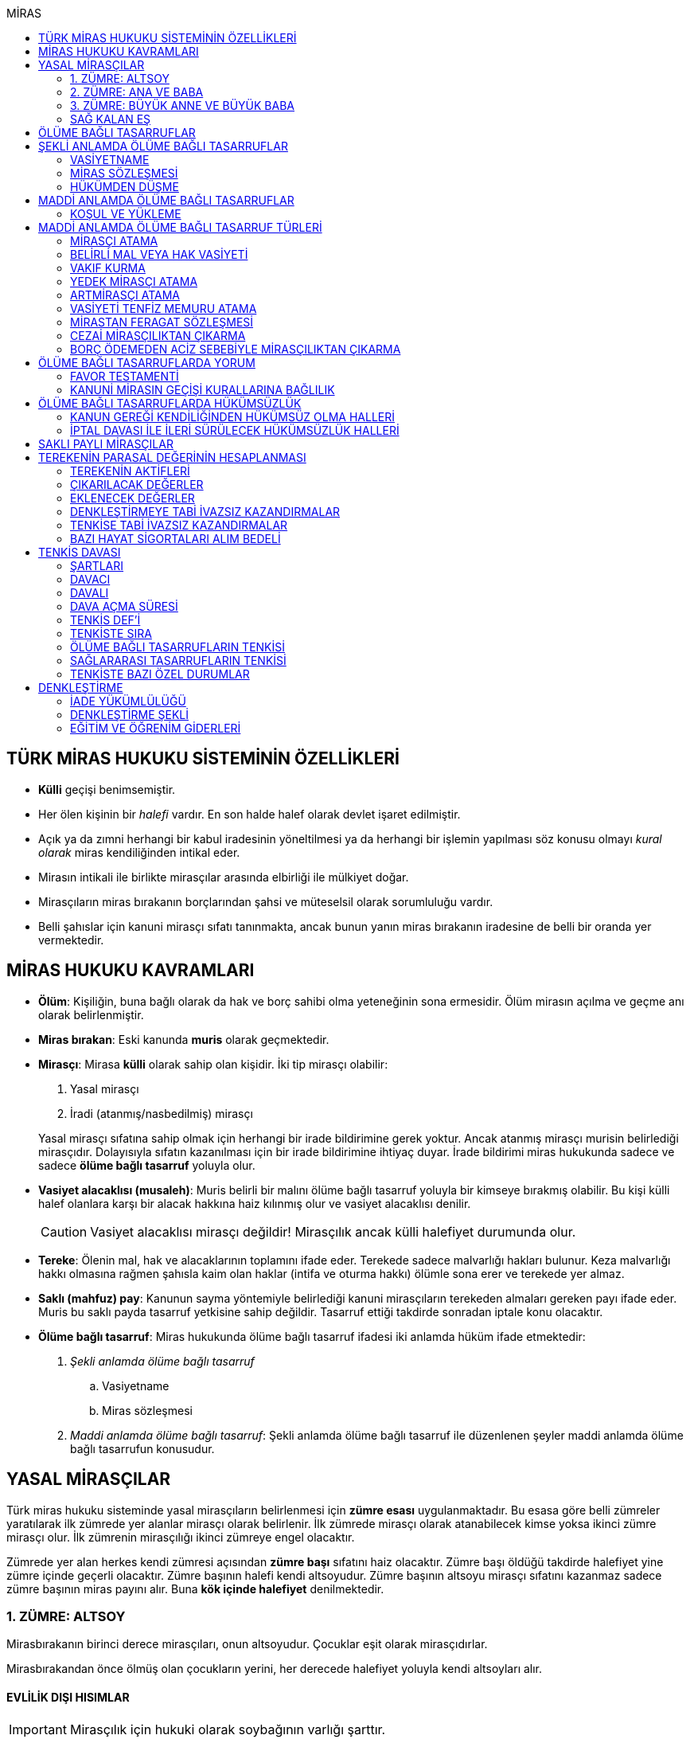 :icons: font
:toc:
:toc-title: MİRAS

== TÜRK MİRAS HUKUKU SİSTEMİNİN ÖZELLİKLERİ

* *Külli* geçişi benimsemiştir.
* Her ölen kişinin bir _halefi_ vardır. En son halde halef olarak devlet işaret
edilmiştir.
* Açık ya da zımni herhangi bir kabul iradesinin yöneltilmesi ya da herhangi
bir işlemin yapılması söz konusu olmayı _kural olarak_ miras kendiliğinden
intikal eder.
* Mirasın intikali ile birlikte mirasçılar arasında elbirliği ile mülkiyet
doğar.
* Mirasçıların miras bırakanın borçlarından şahsi ve müteselsil olarak
sorumluluğu vardır.
* Belli şahıslar için kanuni mirasçı sıfatı tanınmakta, ancak bunun yanın miras
bırakanın iradesine de belli bir oranda yer vermektedir.

== MİRAS HUKUKU KAVRAMLARI

* *Ölüm*: Kişiliğin, buna bağlı olarak da hak ve borç sahibi olma yeteneğinin
sona ermesidir. Ölüm mirasın açılma ve geçme anı olarak belirlenmiştir.
* *Miras bırakan*: Eski kanunda *muris* olarak geçmektedir.
* *Mirasçı*: Mirasa *külli* olarak sahip olan kişidir. İki tip mirasçı
olabilir:

. Yasal mirasçı
. İradi (atanmış/nasbedilmiş) mirasçı

+
Yasal mirasçı sıfatına sahip olmak için herhangi bir irade bildirimine gerek
yoktur. Ancak atanmış mirasçı murisin belirlediği mirasçıdır. Dolayısıyla
sıfatın kazanılması için bir irade bildirimine ihtiyaç duyar. İrade bildirimi
miras hukukunda sadece ve sadece *ölüme bağlı tasarruf* yoluyla olur.
* *Vasiyet alacaklısı (musaleh)*: Muris belirli bir malını ölüme bağlı tasarruf
yoluyla bir kimseye bırakmış olabilir. Bu kişi külli halef olanlara karşı bir
alacak hakkına haiz kılınmış olur ve vasiyet alacaklısı denilir.
+
CAUTION: Vasiyet alacaklısı mirasçı değildir! Mirasçılık ancak külli halefiyet
durumunda olur.
* *Tereke*: Ölenin mal, hak ve alacaklarının toplamını ifade eder. Terekede
sadece malvarlığı hakları bulunur. Keza malvarlığı hakkı olmasına rağmen
şahısla kaim olan haklar (intifa ve oturma hakkı) ölümle sona erer ve terekede
yer almaz.
* *Saklı (mahfuz) pay*: Kanunun sayma yöntemiyle belirlediği kanuni mirasçıların
terekeden almaları gereken payı ifade eder. Muris bu saklı payda tasarruf
yetkisine sahip değildir. Tasarruf ettiği takdirde sonradan iptale konu
olacaktır.
* *Ölüme bağlı tasarruf*: Miras hukukunda ölüme bağlı tasarruf ifadesi iki
anlamda hüküm ifade etmektedir:

. _Şekli anlamda ölüme bağlı tasarruf_

.. Vasiyetname
.. Miras sözleşmesi

. _Maddi anlamda ölüme bağlı tasarruf_: Şekli anlamda ölüme bağlı tasarruf ile
düzenlenen şeyler maddi anlamda ölüme bağlı tasarrufun konusudur.

== YASAL MİRASÇILAR

Türk miras hukuku sisteminde yasal mirasçıların belirlenmesi için *zümre esası*
uygulanmaktadır. Bu esasa göre belli zümreler yaratılarak ilk zümrede yer alanlar
mirasçı olarak belirlenir. İlk zümrede mirasçı olarak atanabilecek kimse yoksa
ikinci zümre mirasçı olur. İlk zümrenin mirasçılığı ikinci zümreye engel
olacaktır.

Zümrede yer alan herkes kendi zümresi açısından *zümre başı* sıfatını haiz
olacaktır. Zümre başı öldüğü takdirde halefiyet yine zümre içinde geçerli
olacaktır. Zümre başının halefi kendi altsoyudur. Zümre başının altsoyu mirasçı
sıfatını kazanmaz sadece zümre başının miras payını alır. Buna *kök içinde
halefiyet* denilmektedir.

=== 1. ZÜMRE: ALTSOY

Mirasbırakanın birinci derece mirasçıları, onun altsoyudur. Çocuklar eşit
olarak mirasçıdırlar.

Mirasbırakandan önce ölmüş olan çocukların yerini, her derecede halefiyet
yoluyla kendi altsoyları alır.

==== EVLİLİK DIŞI HISIMLAR

IMPORTANT: Mirasçılık için hukuki olarak soybağının varlığı şarttır.

Evlilik dışında doğmuş ve soybağı, tanıma veya hâkim hükmüyle kurulmuş olanlar,
baba yönünden evlilik içi hısımlar gibi mirasçı olurlar.

==== EVLATLIK

Evlâtlık ve altsoyu, evlât edinene kan hısımı gibi mirasçı olurlar. Evlâtlığın
kendi ailesindeki mirasçılığı da devam eder.

Evlât edinen ve hısımları, evlâtlığa mirasçı olmazlar.

CAUTION: Sadece ve sadece evlatlık ilişkisi kurulanlar arasında mirasçılık söz
konusu olur.

=== 2. ZÜMRE: ANA VE BABA

Altsoyu bulunmayan mirasbırakanın mirasçıları, ana ve babasıdır. Bunlar eşit
olarak mirasçıdırlar.

Mirasbırakandan önce ölmüş olan ana ve babanın yerlerini, her derecede
halefiyet yoluyla kendi altsoyları alır.

TIP: Anne ve babanın çocuğundan olan miras payı, kendi şahsına ait bir pay
olduğu için kişinin başka evliliğinden olan çocuklarının da o mirasta hak
sahibi olması mümkün olacaktır. Yani *kardeşlerin miras payı alması için aynı
evlilikten doğmuş olması şart değildir.*

Bir tarafta hiç mirasçı bulunmadığı takdirde, bütün miras diğer taraftaki
mirasçılara kalır.

=== 3. ZÜMRE: BÜYÜK ANNE VE BÜYÜK BABA

Altsoyu, ana ve babası ve onların altsoyu bulunmayan mirasbırakanın
mirasçıları, büyük ana ve büyük babalarıdır. Bunlar, eşit olarak mirasçıdırlar.

Mirasbırakandan önce ölmüş olan büyük ana ve büyük babaların yerlerini, her
derecede halefiyet yoluyla kendi altsoyları alır.

Ana veya baba tarafından olan büyük ana ve büyük babalardan biri altsoyu
bulunmaksızın mirasbırakandan önce ölmüşse, ona düşen pay aynı taraftaki
mirasçılara kalır.

Ana veya baba tarafından olan büyük ana ve büyük babaların ikisi de altsoyları
bulunmaksızın mirasbırakandan önce ölmüşlerse, bütün miras diğer taraftaki
mirasçılara kalır.

Sağ kalan eş varsa, büyük ana ve büyük babalardan birinin mirasbırakandan önce
ölmüş olması hâlinde, payı kendi çocuğuna; çocuğu yoksa o taraftaki büyük ana
ve büyük babaya; bir taraftaki büyük ana ve büyük babanın her ikisinin de ölmüş
olmaları hâlinde onların payları diğer tarafa geçer.

=== SAĞ KALAN EŞ

Sağ kalan eş, birlikte bulunduğu zümreye göre mirasbırakana aşağıdaki oranlarda
mirasçı olur:

. Mirasbırakanın altsoyu ile birlikte mirasçı olursa, mirasın dörtte biri,
. Mirasbırakanın ana ve baba zümresi ile birlikte mirasçı olursa, mirasın yarısı,
. Mirasbırakanın büyük ana ve büyük babaları ve onların çocukları ile birlikte
mirasçı olursa, mirasın dörtte üçü,
+
IMPORTANT: Eş, kuzenler ile mirasçı olursa mirasın tamamını alır.

bunlar da yoksa mirasın tamamı eşe kalır.

== ÖLÜME BAĞLI TASARRUFLAR

Ölüme bağlı tasarruf, *hüküm doğurması ölüme bağlanan* işlemdir. Ölüm bir
vadedir. Şart gibi hüküm doğursa da teknik anlamda bir şart değildir, zira
gerçekleşeceği kesindir.

Vasiyetname ve miras sözleşmesi dışında sağlıkta yapılan ve hükümlerini ölümle
doğuracak işlemler olabilir. Bu durumlarda TBK 290'daki "_Yerine getirilmesi
bağışlayanın ölümüne bağlı olan bağışlamada, vasiyete ilişkin hükümler
uygulanır_" hükmü kıyas yoluyla uygulanabilir.

Bir tasarrufun ölüme bağlı bir tasarruf mu yoksa sağlar arası bir tasarruf mu
olduğu konusunda kuşku doğarsa karine sağlar arası tasarruf olduğu yönündedir.

Ölüme bağlı tasarruf nitelendirmesi yapılırken temel ölçüt işlemin hukuki
sebebinin (_causa_) ölüm olup olmadığıdır.

== ŞEKLİ ANLAMDA ÖLÜME BAĞLI TASARRUFLAR

Şekli anlamda ölüme bağlı tasarruf *tip zorunluluğuna* tabidir. İki tane ölüme
baplı tasarruf şekli vardır: *Vasiyetname* ve *miras sözleşmesi*.

=== VASİYETNAME

Vasiyet yapabilmek için *ayırt etme gücüne sahip* ve *onbeş yaşını doldurmuş*
olmak gerekir.

CAUTION: "Vasiyet yapabilmek" ile kastedilen *vasiyetname* yapabilmektir.
Vasiyet ile vasiyetname farklı şeylerdir.

Kısıtlılar da ayırt etme gücüne sahip olmak ve 15 yaşını bitirmek koşuluyla
vasiyetname yapabilir. Bunun için kanuni temsilcinin izni gerekmemektedir.

Yaş şartı ve ayırt etme gücü ile beraber işlemin kurucu unsuru olarak hukuki
sebebi ölüm olan bir işlem yapma iradesi bulunmalıdır. Buna _animus testamanti_
denir.

Vasiyetname sıkı şekil kurallarına bağlı bir işlem olduğundan işlemin
yapılmasında bir sakatlık varsa sonradan verilen icazet şekle aykırılığı
gidermeyecektir.

Vasiyet, resmî şekilde veya mirasbırakanın el yazısı ile ya da sözlü olarak
yapılabilir.

==== EL YAZILI VASİYETNAME

El yazılı vasiyetnamenin yapıldığı yıl, ay ve gün gösterilerek başından sonuna
kadar mirasbırakanın el yazısıyla yazılmış ve imzalanmış olması zorunludur.

TIP: Tarih hata sonucu yanlış yazılmış ama metinden gerçek tarih
anlaşılabiliyor ise vasiyetname geçerli olacaktır.

İmzanın el yazılı olmasına ek olarak kişiliği de belirtmesi, o kişinin hep
attığı imzadan olması gerekir.

Mirasbırakan sonradan vasiyetnameye ekleme yapabilir. Eklemenin geçerli olması
için bunun da tarih taşıması ve imzalanması gereklidir.

El yazılı vasiyetnamein bir kısmı mirasbırakan tarafından çizildiyse geriye
kalan içerik kendi başına anlamlı ise geçerliliğini korur. Hepsinin çizilmesi
halinde vasiyetname geçersiz hale gelir.

Vasiyetname bir başkası tarafından çizilirse çizmenin başka biri tarafından
yapıldığının ispatı ile çizilen kısmın içeriğinin ispatı şartıyla vasiyetname
geçerliliğini korur.

El yazılı vasiyetname, saklanmak üzere açık veya kapalı olarak notere, sulh
hâkimine veya yetkili memura bırakılabilir.

Mirasbırakanın ölümünden sonra ele geçen vasiyetnamesinin, geçerli olup
olmadığına bakılmaksızın hemen sulh hâkimine teslim edilmesi zorunludur.

==== RESMİ VASİYETNAME

Resmî vasiyetname, iki tanığın katılmasıyla resmî memur tarafından düzenlenir.

Resmî memur, sulh hâkimi, noter veya kanunla kendisine bu yetki verilmiş diğer
bir görevli olabilir.

Mirasbırakan, arzularını resmî memura bildirir. Bunun üzerine memur,
vasiyetnameyi yazar veya yazdırır ve okuması için mirasbırakana verir.
Vasiyetname, mirasbırakan tarafından okunup imzalanır. Memur, vasiyetnameyi
tarih koyarak imzalar.

Vasiyetnameye tarih ve imza konulduktan hemen sonra mirasbırakan, vasiyetnameyi
okuduğunu, bunun son arzularını içerdiğini memurun huzurunda iki tanığa beyan
eder. Tanıklar, bu beyanın kendi önlerinde yapıldığını ve mirasbırakanı
tasarrufa ehil gördüklerini vasiyetnameye yazarak veya yazdırarak altını
imzalarlar. Vasiyetname içeriğinin tanıklara bildirilmesi zorunlu değildir.

Mirasbırakan vasiyetnameyi bizzat okuyamaz veya imzalayamazsa, memur
vasiyetnameyi iki tanığın önünde ona okur ve bunun üzerine mirasbırakan
vasiyetnamenin son arzularını içerdiğini beyan eder. Bu durumda tanıklar, hem
mirasbırakanın beyanının kendi önlerinde yapıldığını ve onu tasarrufa ehil
gördüklerini; hem vasiyetnamenin kendi önlerinde memur tarafından mirasbırakana
okunduğunu ve onun vasiyetnamenin son arzularını içerdiğini beyan ettiğini
vasiyetnameye yazarak veya yazdırarak altını imzalarlar.

IMPORTANT: Mirasbırakanın beyanı ile tanıkların şerhi safhalarının aynı anda
olması gereklidir. Buna *işlemde birlik* (_unitas act_) denir.

Fiil ehliyeti bulunmayanlar, bir ceza mahkemesi kararıyla kamu hizmetinden
yasaklılar, okur yazar olmayanlar, mirasbırakanın eşi, üstsoy ve altsoy kan
hısımları, kardeşleri ve bu kişilerin eşleri, resmî vasiyetnamenin
düzenlenmesine memur veya tanık olarak katılamazlar.

Resmî vasiyetnamenin düzenlenmesine katılan memura ve tanıklara, bunların
üstsoy ve altsoy kan hısımlarına, kardeşlerine ve bu kişilerin eşlerine o
vasiyetname ile kazandırmada bulunulamaz.

Resmî vasiyetnameyi düzenleyen memur, vasiyetnamenin aslını saklamakla
yükümlüdür.

==== SÖZLÜ VASİYETNAME

Mirasbırakan; yakın ölüm tehlikesi, ulaşımın kesilmesi, hastalık, savaş gibi
olağanüstü durumlar yüzünden resmî veya el yazılı vasiyetname yapamıyorsa,
sözlü vasiyet yoluna başvurabilir. Bunun için mirasbırakan, son arzularını iki
tanığa anlatır ve onlara bu beyanına uygun bir vasiyetname yazmaları veya
yazdırmaları görevini yükler.

Resmî vasiyetname düzenlenmesinde okur yazar olma koşulu dışında, tanıklara
ilişkin yasaklar, sözlü vasiyetteki tanıklar için de geçerlidir.

Mirasbırakan tarafından görevlendirilen tanıklardan biri, kendilerine beyan
edilen son arzuları, yer, yıl, ay ve günü de belirterek hemen yazar, bu belgeyi
imzalar ve diğer tanığa imzalatır. Yazılan belgeyi ikisi birlikte vakit
geçirmeksizin bir sulh veya asliye mahkemesine verirler ve mirasbırakanı
vasiyetname yapmaya ehil gördüklerini, onun son arzularını olağanüstü durum
içinde kendilerine anlattığını hâkime beyan ederler.

Mahkemenin sulh veya asliye hukuk mahkemesi olması fark etmemektedir.

NOTE: Yargıtay üç günlük bir süreyi makul bulurken 7 günlük sürenin geç
olduğuna karar vermiştir. Her halükarda somut olayın şartlarına göre
değerlendirme yapılmalıdır.

Tanıklar, daha önce bir belge düzenlemek yerine, vakit geçirmeksizin mahkemeye
başvurup yukarıdaki hususları beyan ederek mirasbırakanın son arzularını bir
tutanağa geçirtebilirler.

Sözlü vasiyet yoluna başvuran kimse askerlik hizmetinde bulunuyorsa, teğmen
veya daha yüksek rütbeli bir subay; Ülke sınırları dışında seyreden bir ulaşım
aracında bulunuyorsa, o aracın sorumlu yöneticisi; sağlık kurumlarında tedavi
edilmekteyse, sağlık kurumunun en yetkili yöneticisi hâkim yerine geçer.

TIP: Eski bir Yargıtay kararında İsviçre'deki bir mahkemeye giderek ölenin son
arzularını tutanak altına aldıran iki tanığın beyanı da mahkeme hükmü gibi
değerlendirilmiştir.

*Geçerlilik koşulları olmamasına rağmen hakim tarafından vasiyetname
düzenlenmişse bu ancak iptal davasına konu olabilecektir.*

Mirasbırakan için sonradan diğer şekillerde vasiyetname yapma olanağı doğarsa,
bu tarihin üzerinden bir ay geçince sözlü vasiyet hükümden düşer.

=== MİRAS SÖZLEŞMESİ

Miras sözleşmesi yapabilmek için *ayırt etme gücüne sahip* ve *ergin olmak*,
*kısıtlı bulunmamak* gerekir.

Miras sözleşmesinin geçerli olması için resmî vasiyetname şeklinde düzenlenmesi
gerekir.

Sözleşmenin tarafları, arzularını resmî memura aynı zamanda bildirirler ve
düzenlenen sözleşmeyi memurun ve iki tanığın önünde imzalarlar.

Ölüme bağlı tasarruf olduğundan taraflardan en az birinin ölüme bağlı
tasarrufta bulunması gerekir. Taraflardan ikisi de ölüme bağlı tasarrufta
bulunabilir ancak şart değildir.

Olumsuz miras sözleşmelerine *mirastan feragat sözleşmesi* denmektedir.
Mirastan feragat sözleşmelerinde ölüme bağlı tasarruf yapan mirasbırakandır.
Feragat eden, sağlıktaki bir haktan feragat ettiği için ölüme bağlı tasarruf
yapmamaktadır.

TIP: Miras sözleşmesinde sağlar arası tasarrufta bulunanlar için tam ehliyet
koşulu aranmaz.

Ölüme bağlı tasarruf yapma şahsa sıkı sıkıya bağlı hakkın kullanımıdır ve
dolayısıyla temsil yasağı vardır.

=== HÜKÜMDEN DÜŞME

==== GENEL SEBEPLER

. *Mirasbırakandan önce ölüm*
. *Bozucu şartın gerçekleşmesi*
. *Mirastan yoksunluk sebepleri*
. *Boşanma*
+
"_Boşanan eşler, bu sıfatla birbirlerinin yasal mirasçısı olamazlar ve
boşanmadan önce yapılmış olan ölüme bağlı tasarruflarla kendilerine sağlanan
hakları, aksi tasarruftan anlaşılmadıkça, kaybederler._"
+
"_Boşanma davası devam ederken, ölen eşin mirasçılarından birisinin davaya
devam etmesi ve diğer eşin kusurunun ispatlanması hâlinde de yukarıdaki fıkra
hükmü uygulanır._"
. *Evliliğin butlanı kararı*

==== VASİYETNAME İÇİN ÖZEL SEBEPLER

. *Mirasbırakanın fiili*

.. _Yeni vasiyetname_: Mirasbırakan, vasiyetname için kanunda öngörülen
şekillerden birine uymak suretiyle yeni bir vasiyetname yaparak önceki
vasiyetnameden her zaman dönebilir. Vasiyetnamenin tamamından veya bir
kısmından dönülebilir.
+
[TIP]
====
Dönülen vasiyetnameden dönülebilir mi?

Örneğin kişi vasiyetname ile evini birine bıraktı. İkinci bir vasiyetname ile
de birinci vasiyetnamesinden döndü. Üçüncü bir vasiyetname ile ikinci
vasiyetnamesinden dönerse birinci vasiyetname dirilecek midir?

*Baskın görüşe göre*, ikinci vasiyetnamede başka bir tasarruf yapılmamışsa
birinci vasiyetnamenin hüküm ifade edeceği kabul edilebilir. İkinci
vasiyetnamede başka tasarruflar varsa hepsinden dönülmüş olur.
====
.. _Yok etme_: Mirasbırakan, yok etmek suretiyle de vasiyetnameden
dönebilir.
.. _Sonraki tasarruflar_: Mirasbırakan, önceki vasiyetnamesini ortadan
kaldırmaksızın yeni bir vasiyetname yaparsa, kuşkuya yer bırakmayacak surette
önceki vasiyetnameyi tamamlamadıkça, sonraki vasiyetname onun yerini alır.
+
Belirli mal bırakma vasiyeti de, vasiyetnamede aksi belirtilmedikçe,
mirasbırakanın sonradan o mal üzerinde bu vasiyetle bağdaşmayan başka bir
tasarrufta bulunmasıyla ortadan kalkar.

. *Üçüncü kişinin fiili veya kaza*: Kaza sonucunda veya üçüncü kişinin
kusuruyla yok olan ve içeriğinin aynen ve tamamen belirlenmesine olanak
bulunmayan vasiyetname hükümsüz kalır. Tazminat isteme hakkı saklıdır.
+
Üçüncü kişi kusuruyla vasiyetnameyi yok etmiş ise ölüme bağlı tasarruf ile hak
kazanmasına engel olunan kişi malvarlığında meydana gelen zararı haksız fiil
hükümlerine dayanarak üçüncü kişiden talep edebilir. Bunun için haksız fiilden
sorumluluk şartlarının (fiilin hukuka aykırılığı, kusur, illiyet bağı vs.) yanı
sıra vasiyetnamedeki hakkın varlığının ispatı şarttır.
+
İçeriği aynen ve tamamen ispat edilebiliyorsa fiziki olarak elde bulunmayan
vasiyetnamenin dahi hüküm ifade etmesi sağlanabilir.
+
Örneğin fotoğraf ya da fotokopi ile vasiyetnamenin içeriği ispat edilebilir.
+
İçerik aynen ve tamamen ispat edilemese de tespi edilebilen içerik bağımsız ve
uygulanabilir bir tasarruf ifade ediyorsa bu kısmın geçerli olacağı doktrinde
kabul edilmektedir.
+
IMPORTANT: Vasiyetnameler her zaman ölüm ile hüküm doğurur. Sağlıkta
vasiyetnameler için işlem yapılmaz. Daha hüküm doğurmamış bir vasiyetnamenin
yok edilmesi zarara yol açmaz.

==== MİRAS SÖZLEŞMESİ İÇİN ÖZEL SEBEPLER

. *İkale sözleşmesi yapılması*: Miras sözleşmesi, tarafların yazılı
anlaşmasıyla her zaman ortadan kaldırılabilir.
. *İrade sakatlığının bulunması*: Mirasbırakanın yanılma, aldatma, korkutma
veya zorlama etkisi altında yaptığı ölüme bağlı tasarruf geçersizdir. Ancak,
mirasbırakan yanıldığını veya aldatıldığını öğrendiği ya da korkutma veya
zorlamanın etkisinden kurtulduğu günden başlayarak bir yıl içinde tasarruftan
dönmediği takdirde tasarruf geçerli sayılır.
+
Mirasbırakan henüz sona erdirme süresi dolmadan ölürse kalan süreyi mirasçıları
kullanabilir.
+
Ölüme bağlı tasarrufta kişinin veya şeyin belirtilmesinde açık yanılma hâlinde
mirasbırakanın gerçek arzusu kesin olarak tespit edilebilirse, tasarruf bu
arzuya göre düzeltilir.
. *Temerrüt hükümlerinin uygulanması*: Miras sözleşmesi gereğince sağlararası
edimleri isteme hakkı bulunan taraf, bu edimlerin sözleşmeye uygun olarak
yerine getirilmemesi veya güvenceye bağlanmaması hâlinde borçlar hukuku
kuralları uyarınca sözleşmeden dönebilir.
. *Hak sahibi olmaktan çıkarma*: Miras sözleşmesiyle mirasçı atanan veya
kendisine belirli mal bırakılan kişinin, mirasbırakana karşı miras
sözleşmesinin yapılmasından sonra mirasçılıktan çıkarma sebebi oluşturan
davranışta bulunduğu ortaya çıkarsa; mirasbırakan, miras sözleşmesini tek
taraflı olarak ortadan kaldırabilir.
+
Tek taraflı ortadan kaldırma, vasiyetnameler için kanunda öngörülen şekillerden
biriyle yapılır.
. *Sözleşmede dönme hakkının saklı tutulması*
. *Geçersizlik sebebi bulunması*
+
IMPORTANT: Eş, kuzenler ile mirasçı olursa mirasın tamamını alır.

== MADDİ ANLAMDA ÖLÜME BAĞLI TASARRUFLAR

Bir vasiyetnameye konu olan ölüme bağlı tasarruf tek taraflı olarak tasarrufa
konu olabilecek bir şey olmalıdır. Karşı tarafın rızasını almayı gerektiren
ölüme bağlı tasarruflar vasiyetname ile yapılamaz.

Mirastan feragat sözleşmesi, mirastan çıkarma sebepleri olmaksızın bir kanuni
mirasçının mirastan hak almamasını öngören bir hukuki işlemdir. Mutlaka miras
sözleşmesi ile yapılması gereken tek tasarruf mirastan feragat sözleşmesidir.

Mirastan feragat sözleşmesi dışında kalan her şey tek taraflı tasarrufa konu
olabilir ve dolayısıyla vasiyetnameye konu olabilir.

Miras sözleşmesi ile tek taraflı olan bütün ölüme bağlı tasarruflar
yapılabilir. Ancak niteliği gereği tek taraflı olan ölüme bağlı tasarruflar
miras sözleşmesinin tek taraflı içeriğini teşkil eder ve karşı tarafın iradesi
hiçbir rol oynamaz. Bu tasarruflar geçerlilik şartları açısından vasiyetname
gibi değerlendirilir.

=== KOŞUL VE YÜKLEME

Mirasbırakan, ölüme bağlı tasarruflarını koşullara veya yüklemelere
bağlayabilir. Tasarruf hüküm ve sonuçlarını doğurduğu andan itibaren, her
ilgili koşul veya yüklemenin yerine getirilmesini isteyebilir.

NOTE: Yükleme kural olarak kanuni mirasçılar içindir. Ancak kanuni mirasçılar
öldükten sonra onların mirasçılarına sirayet etmez.

Hukuka veya ahlâka aykırı koşullar ve yüklemeler, ilişkin bulundukları
tasarrufu geçersiz kılar.

Anlamsız veya yalnız başkalarını rahatsız edici nitelikte olan koşullar ve
yüklemeler yok sayılır.

IMPORTANT: Koşul bağımsız değildir, bir ölüme bağlı tasarrufa ihtiyaç duyar.
Buna karşılık yükleme bağımsızdır.

== MADDİ ANLAMDA ÖLÜME BAĞLI TASARRUF TÜRLERİ

=== MİRASÇI ATAMA

Mirasbırakan, mirasının tamamı veya belli bir oranı için bir veya birden çok
kişiyi mirasçı atayabilir.

Bir kişinin, mirasın tamamını veya belli bir oranını almasını içeren her
tasarruf, mirasçı atanması sayılır.

Kanuni mirasçılar için öngörülen bütün sonuçlar atanmış mirasçılar için de
uygulanır.

Atanmış mirasçı, mirası ölüm anında kendiliğinden kazanır. Mirasbırakanın ölümü
ile birlikte mal, hak ve borçlar külli olarak geçer.

Mirasçı atama gerçek kişiler için yapılabileceği gibi tüzel kişiler için de
yapılabilir.

Mirasbırakan, mirasçı olarak atadığı kişiyi, mutlaka kendisi seçmek zorundadır.
Zira ölüme bağlı tasarruf yapmak, şahsa bağlı hakkın kullanımıdır. Şahsa bağlı
haklarda temsil yürümez.

=== BELİRLİ MAL VEYA HAK VASİYETİ

Mirasbırakan, bir kimseye onu mirasçı atamaksızın belirli bir mal bırakma
yoluyla kazandırmada bulunabilir.

Belirli mal bırakma, ölüme bağlı tasarrufla bir kimseye terekedeki bir malın
mülkiyetinin veya terekenin tamamı ya da bir kısmı üzerinde intifa hakkının
kazandırılmasına yönelik olabileceği gibi; bir kimse lehine tereke değeri
üzerinden bir edimin yerine getirilmesinin, bir iradın bağlanmasının veya bir
kimsenin bir borçtan kurtarılmasının, mirasçılar veya belirli mal bırakılanlara
yükletilmesi suretiyle de olabilir.

Bırakılan belirli mal terekede bulunmadığı takdirde, tasarruftan aksi
anlaşılmadıkça, ölüme bağlı tasarrufu yerine getirmekle yükümlü olanlar borçtan
kurtulurlar.

Belirli mal veya hak bırakma halinde hak veya mal bırakılan kişi o hakka
mirasbırakanın ölümüyle kendiliğinden sahip olmaz. Tereke bütün olarak kanuni
mirasçılara geçer ve hak veya mal vasiyet edilmiş kişiler kanuni mirasçılara
ölüme bağlı tasarruftan doğan haklarını ileri sürerek ifasını talep eder.
Belirli mal veya hak bırakılan kişilerin sahip olduğu tek şey alacak hakkıdır.

==== BELİRLİ MAL VEYA HAK BIRAKMA ÇEŞİTLERİ

* *Mülkiyet vasiyeti:* Malın tüm kapsamı ile bırakılmasıdır. Mirasbırakan neyi
bıraktığını belirlemiş veya belirlenebilir kılmış olmalıdır.
* *İntifa hakkı vasiyeti:* Bir taşınmaz üzerinde intifa hakkı vasiyet
edildiğinde prosedür şu şekilde ilerleyecektir:

. Tereke mirasçılara geçer.
. Vasiyet alacaklısı intifa hakkını mirasçılara ileri sürer.
. Mirasçıların tescil talebi üzerine veya mirasçıların bunu ifa etmemesi
halinde açılacak dava sonucu alınan ile tapuya giden vasiyet alacaklısının
talebi üzerine intifa hakkı tescil edilir.

* *Tedarik vasiyeti:* Tereke üzerinde bir kimse lehine bir edimin yerine
getirilmesidir.
* *Alacak vasiyeti:* Mirasbırakan herhangi bir alacağını başkasına vasiyet
edebilir.
* *İbra vasiyeti:* Mirasbırakan, bir kimsenin bir borçtan kurtarılmasını
vasiyet edebilir.
* *İrat vasiyeti:* Kişinin terekesinden belli bir paranın belirli süreyle veya
süresiz olarak bir kişiye ödemesini ifade eder.

=== VAKIF KURMA

Mirasbırakan, terekesinin tasarruf edilebilir kısmının tamamını veya bir
bölümünü özgülemek suretiyle vakıf kurabilir.

Vakıf, ancak kanun hükümlerine uyulmak koşuluyla tüzel kişilik kazanır.

"_Vakıf kurma iradesi, resmî senetle veya ölüme bağlı tasarrufla açıklanır.
Vakıf, yerleşim yeri mahkemesi nezdinde tutulan sicile tescil ile tüzel kişilik
kazanır_."

IMPORTANT: Vakıf ölüme bağlı tasarruf ile kurulsa bile ölüm anında tüzel
kişilik kazanmaz.  Mirasbırakanın vakıf kurma iradesi ölüme bağlı tasarrufla
açıklandığı zaman, belirli kişilerin vakıf kurmak için gerekli işlemleri
yapması ve bunun sonucunda mirasbırakanın son yerleşim yeri asliye hukuk
mahkemesinde tescil ettirmesi gerekir. Vakıf ancak bu tescil ile tüzel kişilik
kazanır.

"_Mahkemeye başvurma, resmî senet düzenlenmiş ise vakfeden tarafından; vakıf
ölüme bağlı tasarrufa dayanıyorsa ilgililerin veya vasiyetnameyi açan sulh
hâkiminin bildirimi üzerine ya da Vakıflar Genel Müdürlüğünce re'sen yapılır._"

[NOTE]
====
Vakfın terekedeki malların mülkiyetini hangi anda kazanacağı doktrinde
tartışmalıdır.

*Cenin görüşüne göre*, vakıf kanuna uygun şekilde kurulup tüzel kişilik
kazandıktan sonra terekedeki mallar üzerinde mirasbırakanın ölümünden itibaren
hak kazanacaktır. Baskın görüş budur.

*Artmirasçı görüşüne göre*, vakıf malları tüzel kişilik kazandığı andan
itibaren kazanır. Bu ana kadar mallar üzerinde hak sahibi kanuni mirasçılardır.
Azınlıkta kalan bir görüştür.
====

Ölüme bağlı tasarrufla kurulan vakfın mirasbırakanın borçlarından sorumluluğu,
özgülenen mal ve haklarla sınırlıdır.

=== YEDEK MİRASÇI ATAMA

Mirasbırakan yaptığı ölüme bağlı tasarrufla başka bir kişiyi mirasçı olarak
atayabilir ya da ona belirli bir mal bırakabilir. Bu kişi herhangi bir sebeple
mirasa ehil olamazsa bu durumda söz konusu tasarruflar kural olarak yasal
mirasçılara döner. Bu kuralın istisnası **yedek mirasçı atama**dır.

Mirasbırakan, atadığı mirasçının kendisinden önce ölmesi veya mirası reddetmesi
hâlinde onun yerine geçmek üzere bir veya birden çok kişiyi yedek mirasçı
olarak atayabilir. Bu kural belirli mal bırakmada da uygulanır.

Yedek mirasçı birden fazla kişi de olabilir.

Yedek mirasçının mirası alabilmesi için murisin öldüğü anda hayatta olmasının
yeterli olduğu kabul edilmektedir.

[NOTE]
====
Muris yedek mirasçı atarken belirli bir sebep öngörmüş olabilir.

Örneğin mirasbırakan malvarlığının yarısını Y'ye bırakmış ve öldüğü anda Y de
*ölmüşse* malvarlığının yarısını C'nin almasını vasiyet etmiştir. Peki Y
ölmemiş de mirası reddetmişse ne olur?

Burada mirasbırakanın iradesine bakılmalıdır. Mirasbırakanın iradesi tam bir
yedek mirasçı atama mı yoksa sadece belli şartların gerçekleşmesi halinde yedek
mirasçı atama mı belirlenmelidir.
====

=== ARTMİRASÇI ATAMA

Mirasbırakan, ölüme bağlı tasarrufuyla önmirasçı atadığı kişiyi mirası
artmirasçıya devretmekle yükümlü kılabilir. Aynı yükümlülük artmirasçıya
yüklenemez. Bu kurallar belirli mal bırakmada da uygulanır.

TIP: Kural olarak bir kimsenin mirasçı olarak atanabilmesi için en azından
cenin olması gerekir. Fakat hiç doğmamış çocuk artmirasçı atama yoluyla mirasçı
olarak atanabilir.

Önmirasçı, mirası atanmış mirasçılar gibi kazanır. Önmirasçı, mirasa
artmirasçıya geçirme yükümlülüğü ile sahip olur.

Önmirasçı malları satamaz, bağışlayamaz, zarar verecek şekilde tasarruf edemez.

NOTE: Geciktirici şarta bağlı tasarruflar kendiliğinden artmirasçı atama
şeklindedir. Mirasbırakanın ölümünden itibaren malvarlığı yasal mirasçılara
geçmekte, şartın gerçekleşmesi ile birlikte artmirasçıya geçmektedir. Bu
artmirasçılık kanundan kaynaklanmaktadır.

Tasarrufta geçiş anı belirtilmemişse miras, önmirasçının ölümüyle artmirasçıya
geçer.

Tasarrufta geçiş anı gösterilmiş olup önmirasçının ölümünde bu an henüz
gelmemişse miras, güvence göstermeleri koşuluyla önmirasçının mirasçılarına
teslim edilir.

Mirasın artmirasçıya geçmesine herhangi bir sebeple olanak kalmadığı anda
miras, önmirasçıya; önmirasçı ölmüşse onun mirasçılarına kesin olarak kalır.

Önmirasçıya geçen mirasın sulh mahkemesince defteri tutulur.

Mirasbırakan açıkça bağışık tutmadıkça, mirasın önmirasçıya teslimi onun
güvence göstermesine bağlıdır.  Taşınmazlarda bu güvence, yeterli görüldüğü
takdirde mirası geçirme yükümlülüğünün tapu kütüğüne şerh verilmesiyle de
sağlanabilir.

Önmirasçı güvence göstermez veya artmirasçının beklenen haklarını tehlikeye
düşürürse, mirasın resmen yönetimine karar verilir.

Artmirasçı, mirası belirlenmiş olan geçiş anında sağ ise kazanır.

Artmirasçı geçiş anından önce ölmüşse, tasarrufta aksi öngörülmüş olmadıkça,
miras önmirasçıya kalır.

Önmirasçı mirasbırakanın ölümünde sağ değilse veya mirastan yoksun kalmışsa ya
da mirası reddederse, miras artmirasçıya geçer.

=== VASİYETİ TENFİZ MEMURU ATAMA

Mirasbırakan, vasiyetnameyle bir veya birden çok vasiyeti yerine getirme
görevlisi atayabilir.

[NOTE]
====
*Vasiyeti yerine getirme görevlisinin hukuki niteliği hususunda doktrinde
çeşitli görüşler vardır.*

* *1. görüş:* Vasiyeti yerine getirme görevlisi bir temsilci ve vekildir.
+
Bu görüşteki yazarlar da kendi içlerinde farklı görüşlere sahiptir.

** Bir kısım yazara göre vasiyeti yerine getirme görevlisi *mirasbırakanın*
temsilcisidir.
+
Bu görüşe karşı çıkan yazarlar ölü kimşenin temsil yetkisi olmaz demektedir.
** Bir kısım yazara göre *mirasçıların* temsilcisidir.
+
Bu görüşe karşı çıkan yazarlar mirasçıların vasiyeti yerine getirme görevlisini
azledemediğine dayanmaktadır.
** Bir kısım yazara göre vasiyeti yerine getirme görevlisi *miras
ortaklığının* temsilcisidir.
+
Bu görüşe karşı çıkan yazarlar miras ortaklığının tüzel kişiliği olmadığından
temsili de söz konusu olmaz demektedir.
* *2. görüş:* Burada bir _güvenilir kişi kurumu_ söz konusudur.
* *3. görüş:* Burada bir _sui genaris_ yani kendine özgü hukuki işlem söz
konusudur.
====

Vasiyeti yerine getirme görevlisinin, göreve başladığı sırada fiil ehliyetine
sahip olması gerekir.

Vasiyeti yerine getirme görevlisine sulh hâkimi tarafından bu görevi
bildirilir; bildirim tarihinden başlayarak onbeş gün içinde kabul edilmediği
sulh hâkimine bildirilmezse, görev kabul edilmiş sayılır.

Vasiyeti yerine getirme görevlisi hizmetinin karşılığında uygun bir ücret
isteyebilir.

Birden çok vasiyeti yerine getirme görevlisinin atanmış olması hâlinde,
tasarruftan veya işin niteliğinden aksi anlaşılmadıkça bunlar görevi birlikte
yürütürler.

Bunlardan biri görevi kabul etmez veya edemez ya da herhangi bir sebeple görevi
sona ererse, mirasbırakanın tasarrufundan aksi anlaşılmadıkça diğerleri göreve
devam eder.

Birden çok vasiyeti yerine getirme görevlisi birlikte hareket etmek üzere
atanmış olsa bile acele hâllerde her biri gerekli işlemleri yapabilir.

Mirasbırakan, tasarrufunda aksini öngörmüş veya sınırlı bir görev vermiş
olmadıkça vasiyeti yerine getirme görevlisi, mirasbırakanın son arzularının
yerine getirilmesi için gerekli bütün işlemleri yapmakla görevli ve yetkilidir.

Vasiyeti yerine getirme görevlisi, özellikle;

. Göreve başladıktan sonra gecikmeksizin terekedeki malların, hakların ve
borçların listesini düzenler. Liste düzenlenirken olanak varsa mirasçılar hazır
bulundurulur.
. Terekeyi yönetir ve yönetimin gerektirdiği ölçüde tereke mallarının
zilyetliğinin kendisine devrini ister.
. Tereke alacaklarını tahsil eder, borçlarını öder.
. Vasiyetleri yerine getirir.
+
NOTE: Normalde vasiyet alacaklıları alacaklarını mirasçılardan alır, ancak
vasiyeti yerine getirme görevlisi söz konusuysa alacaklarını ona karşı ileri
süreceklerdir.
. Terekenin paylaşılması için plân hazırlar.
. Tereke ile ilgili dava ve takiplerde miras ortaklığını temsil eder.
Mirasçılar tarafından açılmış davalardan görevi ile ilgili olanlara müdahil
olarak katılabilir.
. Açtığı veya aleyhine açılan davalar ile yapılan takipleri mirasçılara
bildirir.

NOTE: Bu hususlarda vasiyeti yerine getirme görevlisinin münhasır görevi söz
konusudur. Mirasçılar bu konuda görüş bildirebilir ancak kararı verecek olan
vasiyeti yerine getirme görevlisidir.

Mirasbırakan öldüğü anda terekesinde bulunan ve mirasçılara geçebilen tüm
malvarlığı üzerine mirasçılar kendiliğinden asli zilyet olurlar. Vasiyeti
yerine getirme görevlisi varsa mirasçılar dolaylı, asli zilyet olurken vasiyeti
yerine getirme görevlisi doğrudan, fer'i zilyet olur.

Tereke üzerinde yönetim yetkisinin kapsamına girdiği ölçüde vasiyeti yerine
getirme görevlisi hem aktif hem de pasif dava ehliyetine sahiptir. Bu dava
yetkisi kanundan kaynaklanmaktadır.

Terekedeki alacaklar bakımından vasiyeti yerine getirme görevlisi kendisi
davacı olabilir, bunu mirasçılar dava edemezler.

Terekenin borçlarından yasal ve varsa atanmış mirasçılar müteselsilen
sorumludur. Ama terekenin borçları bakımından alacaklılar ister vasiyeti yerine
getirme görevlisine dava açabilir isterse de mirasçılara dava açabilirler.
Ancak ikisi arasında fark vardır:

* Tereke alacaklısı vasiyeti yerine getirme görevlisine dava açarsa terekedeki
mallardan alacağını alabilir. Ancak terekedeki mallar yeterli değilse vasiyeti
yerine getirme görevlisinin sorumluluğuna gidemez. Dava mirasçılara karşı da
açılmadığı için onların kişisel sorumluluğuna da gidilemez.
* Alacaklı davayı mirasçılara açarsa mirasçılar vasiyeti yerine getirme
görevlisinden dolayı tereke üzerinde yetkili olmadıkları için terekedeki
mallara gidilemez. Sadece mirasçıların kişisel mallarına gidilebilir.

NOTE: Tereke alacaklısı için en uygun çözüm vasiyeti yerine getirme görevlisi
ile mirasçılara birlikte dava açmak olacaktır.

TIP: Tenkis davaları vasiyeti yerine getirme görevlisine karşı değil kendisine
tenkise tabi tasarruf yapılan mirasçıya karşı açılır.

Mirasbırakan taahhüt etmiş olmadıkça, terekeye dahil malların, vasiyeti yerine
getirme görevlisi tarafından devri veya bunlar üzerinde sınırlı aynî haklar
kurulması, sulh hâkiminin yetki vermesine bağlıdır. Hâkim, olanak bulunduğu
takdirde mirasçıları dinledikten sonra karar verir. Olağan giderleri
karşılayacak ölçüdeki tasarruflar için yetki almaya gerek yoktur.

Vasiyeti yerine getirme görevlisinin görevi, ölümü veya atanmasını geçersiz
kılan bir sebebin varlığı hâlinde kendiliğinden sona erer.

Vasiyeti yerine getirme görevlisi sulh hâkimine yapacağı bir beyanla görevinden
ayrılabilir. Görev uygunsuz bir zamanda bırakılamaz.

Vasiyeti yerine getirme görevlisi, görevinin yerine getirilmesinde sulh
hâkiminin denetimine tâbidir.  Hâkim, şikâyet üzerine veya re'sen gereken
önlemleri alır.

Vasiyeti yerine getirme görevlisinin yetersiz olduğu, görevini kötüye
kullandığı veya ağır ihmali tespit edilirse, sulh hâkimi tarafından görevine
son verilir. Bu karara karşı tebliğinden başlayarak onbeş gün içinde asliye
mahkemesine itiraz edilebilir. İtiraz üzerine verilen karar kesindir.

TIP: Mirasbırakanın son ikametgah yerindeki asliye ya da sulh hukuk mahkemesi
yetkilidir.

Vasiyeti yerine getirme görevlisi, görevini yerine getirirken özen göstermekle
yükümlüdür; ilgililere karşı bir vekil gibi sorumludur.

=== MİRASTAN FERAGAT SÖZLEŞMESİ

Mirasbırakan, bir mirasçısı ile karşılıksız veya bir karşılık sağlanarak
mirastan feragat sözleşmesi yapabilir.

Mirastan feragat sözleşmesi ile müstakbel mirasçı *beklenen bir hakkından*
vazgeçmektedir. Zira miras hakkı murisin ölümü ile doğar.

NOTE: Ölüme bağlı tasarruf olduğu için mirasbırakan bakımından bu sözleşmeyi
yapmak şahsa sıkı suretle bağlı bir haktır, temsilci vasıtasıyla yapılamaz.
Mirasçı bakımından sağlararası bir işlem olduğu için temsilci kullanılabilir.

Mirasbırakan saklı paylı mirasçısının saklı payını etkileyecek şekilde tasarruf
yapabilmek için onunla mirastan feragat sözleşmesi yapmalıdır.

Feragat eden, mirasçılık sıfatını kaybeder. Feragat tam olabileceği gibi kısmi
de olabilir.

Bir karşılık sağlanarak mirastan feragat, sözleşmede aksi öngörülmedikçe
feragat edenin altsoyu için de sonuç doğurur. Bu emredici bir hüküm değildir.
Dolayısıyla taraflar aksini kararlaştırmışsa sözleşme ivazlı da yapılmış olsa
altsoy mirasçı olabilir.

NOTE: Tarafların, ivazsız mirastan feragat sözleşmesinin altsoy için de sonuç
doğuracağına dair anlaşmalarının geçerli olup olmadığı doktrinde tartışmalıdır.
Bir görüşe göre ivazlıda nasıl yapılıyorsa aynı şekilde yapılabilir. Baskın
görüşe göre ise, altsoyun aleyhine bir sonuç doğurduğu ve kanunda açık
düzenleme olmadığı için yapılamaz.

Mirastan feragat sözleşmesi belli bir kişi lehine yapılmış olup bu kişinin
herhangi bir sebeple mirasçı olamaması hâlinde, feragat hükümden düşer.

Mirastan feragat sözleşmesi belli bir kişi lehine yapılmamışsa, en yakın ortak
kökün altsoyu lehine yapılmış sayılır ve bunların herhangi bir sebeple mirasçı
olamaması hâlinde, feragat yine hükümden düşer. Yani, mirasçı herhangi bir
kimse lehine mirastan feragat sözleşmesi yapmamışsa kendisi ile aynı zümrede
bulunan mirasçıların hepsi lehine feragat yapmış sayılır.

Mirasın açılması anında tereke, borçları karşılayamıyorsa ve borçlar mirasçılar
tarafından da ödenmiyorsa, feragat eden ve mirasçıları, alacaklılara karşı
feragat için ölümünden önceki beş yıl içinde mirasbırakandan almış oldukları
karşılıktan, mirasın açılması anındaki zenginleşmeleri tutarında sorumludurlar.

=== CEZAİ MİRASÇILIKTAN ÇIKARMA

Aşağıdaki durumlarda mirasbırakan, ölüme bağlı bir tasarrufla saklı paylı
mirasçısını mirasçılıktan çıkarabilir:

. Mirasçı, mirasbırakana veya mirasbırakanın yakınlarından birine karşı ağır
bir suç işlemişse,

.. Suç ceza hukuku anlamında bir suç olmalıdır.
.. Hakim suçun aile bağlarını koparması bakımından ağır olup olmadığına karar
verecektir.
.. Suçun kasten işlenmiş olması gerekir.
.. Suçu işleyen mirasçının ceza almasına gerek yoktur.
. Mirasçı, mirasbırakana veya mirasbırakanın ailesi üyelerine karşı aile
hukukundan doğan yükümlülüklerini önemli ölçüde yerine getirmemişse.

Mirasçılıktan çıkarma, mirasbırakan ancak buna ilişkin tasarrufunda çıkarma
sebebini belirtmişse geçerlidir.

Mirasçılıktan çıkarılan kimse itiraz ederse, belirtilen sebebin varlığını
ispat, çıkarmadan yararlanan mirasçıya veya vasiyet alacaklısına düşer.

Sebebin varlığı ispat edilememiş veya çıkarma sebebi tasarrufta belirtilmemişse
tasarruf, mirasçının saklı payı dışında yerine getirilir; ancak, mirasbırakan
bu tasarrufu çıkarma sebebi hakkında düştüğü açık bir yanılma yüzünden
yapmışsa, çıkarma geçersiz olur.

Mirasçılıktan çıkarılan kimse, mirastan pay alamayacağı gibi; tenkis davası da
açamaz.

Mirasbırakan başka türlü tasarrufta bulunmuş olmadıkça, mirasçılıktan çıkarılan
kimsenin miras payı, o kimse mirasbırakandan önce ölmüş gibi, mirasçılıktan
çıkarılanın varsa altsoyuna, yoksa mirasbırakanın yasal mirasçılarına kalır.

Mirasçılıktan çıkarılan kimsenin altsoyu, o kimse mirasbırakandan önce ölmüş
gibi saklı payını isteyebilir.

[NOTE]
====
*Mirastan çıkarılan kişi, mirasbırakan tarafından affedilirse bunun sonucu ne
olacaktır?*

* *1. görüş*: Mirasbırakan mirasçıyı affetmiş olsa da ancak hayattayken o ölüme
bağlı tasarrufu geri alarak sonuçlarını ortadan kaldırabilir.
* *2. görüş*: Kanunda boşluk vardır. Kanun koyucunun yoksunluk için düzenlediği
affetme hükmü kıyasen uygulanır. Ayrıca mirasbırakanın sağlığında mirasçıyı
affetmesi sebebin ortadan kalktığı anlamına gelir.
====

=== BORÇ ÖDEMEDEN ACİZ SEBEBİYLE MİRASÇILIKTAN ÇIKARMA

Mirasbırakan, hakkında borç ödemeden aciz belgesi bulunan altsoyunu, saklı
payının yarısı için mirasçılıktan çıkarabilir. Ancak, bu yarıyı mirasçılıktan
çıkarılanın doğmuş ve doğacak çocuklarına özgülemesi şarttır.

Miras açıldığı zaman borç ödemeden aciz belgesinin hükmü kalmamışsa veya
belgenin kapsadığı borç tutarı mirasçılıktan çıkarılanın miras payının yarısını
aşmıyorsa, mirasçılıktan çıkarılanın istemi üzerine çıkarma iptal olunur.

== ÖLÜME BAĞLI TASARRUFLARDA YORUM

Vasiyetname bakımından irade prensibi işler. Vasiyetnameler tek taraflı hukuki
işlemler olduğundan önemli olan mirasbırakanın ifadesidir.

Miras sözleşmeleri ise iki taraflı hukuki işlemlerdir. Dolayısıyla miras
sözleşmesine ilişkin ölüme bağlı tasarrufun yorumlanmasında güven prensibi söz
konusu olacaktır. Mirasbırakanın ifadelerinden gerçek iradesinin yanında karşı
tarafın dürüstlük kuralına göre ne anlaması gerekir, bu tespit edilerek
yorumlanır.

=== FAVOR TESTAMENTİ

_Bir ölüme bağlı tasarrufun içeriğinin farklı şekillerde yorumlanması mümkünse
tasarrufun sonuç doğurmasına imkan veren yorumlara öncelik tanınır._

[caption=""]
.Örnekler
====
*TMK 540/2:* "_Ölüme bağlı tasarrufta kişinin veya şeyin belirtilmesinde açık
yanılma hâlinde mirasbırakanın gerçek arzusu kesin olarak tespit edilebilirse,
tasarruf bu arzuya göre düzeltilir._"

*TMK 577/2:* "_Tüzel kişiliği bulunmayan bir topluluğa belli bir amaç için
yapılan kazandırmaları, o topluluk içindeki kişiler, mirasbırakan tarafından
belirlenen bu amacı gerçekleştirme kaydıyla birlikte edinmiş olurlar; amacın bu
yolla gerçekleştirilmesine olanak yoksa, yapılan kazandırma vakıf kurma
sayılır._"
====

=== KANUNİ MİRASIN GEÇİŞİ KURALLARINA BAĞLILIK

[caption=""]
.Örnekler
====
*TMK 560/2:* "_Yasal mirasçıların paylarına ilişkin olarak tasarrufta yer alan
kurallar, mirasbırakanın arzusunun başka türlü olduğu tasarruftan
anlaşılmadıkça, sadece paylaştırma kuralları sayılır._"

*TMK 647/3:* "_Aksini arzu ettiği tasarruftan anlaşılmadıkça, mirasbırakanın
tereke malını bir mirasçıya özgülemesi, vasiyet olmayıp sadece paylaştırma
kuralı sayılır._"
====

== ÖLÜME BAĞLI TASARRUFLARDA HÜKÜMSÜZLÜK

=== KANUN GEREĞİ KENDİLİĞİNDEN HÜKÜMSÜZ OLMA HALLERİ

* Evlilik birliği içerisinde eşler birbirlerine karşı ölüme bağlı tasarrufta
bulunmuşsa ve evlilik ölüm veya gaiplik dışında herhangi bir sebeple sona
ererse yapılan ölüme bağlı tasarruflar aksi anlaşılmadıkça kendiliğinden
hükümsüz olur.
* Mirasbırakan bir kişi lehine ölüme bağlı tasarruf yapmışsa, o kişinin
mirasbırakan öldüğü anda mirasa ehil olması gerekir. Aksi takdirde ölüme bağlı
tasarruf kendiliğinden hükümsüz olur.
* Lehine ölüme bağlı tasarruf yapılan kişinin mirastan yoksun olması halinde
ölüme bağlı tasarruf kendiliğinden hükümsüz olur.
* Ölüme bağlı tasarruf geciktirici şarta bağlı yapılmış ve bu şartın
gerçekleşmeyeceği kesin şekilde anlaşılıyorsa ölüme bağlı tasarruf
kendiliğinden hükümsüz olur.
* Ölüme bağlı tasarruf bozucu şarta bağlı olarak yapılmış ve bu şart
gerçekleşmişse ölüme bağlı tasarruf kendiliğinden hükümsüz olur.

=== İPTAL DAVASI İLE İLERİ SÜRÜLECEK HÜKÜMSÜZLÜK HALLERİ

Aşağıdaki sebeplerle ölüme bağlı bir tasarrufun iptali için dava açılabilir:

. Tasarruf mirasbırakanın tasarruf ehliyeti bulunmadığı bir sırada yapılmışsa,
. Tasarruf yanılma, aldatma, korkutma veya zorlama sonucunda yapılmışsa,

* *Yanılma:* Vasiyetnamelerin iptali bakımından mirasbırakanın her türlü hatası
iptal davasına sebebiyet verebilir. Miras sözleşmeleri ise tartışmalıdır.

** Bir görüşe göre kanun koyucu vasiyetnameler ile miras sözleşmeleri
bakımından bir ayrım yapmamıştır. Adi hata miras sözleşmelerinin iptali için
yeterlidir.
** Diğer bir görüşe göre miras sözleşmeleri iki taraflı hukuki işlem olduğundan
güven prensibi söz konusudur. Dolayısıyla ancak esaslı hata hallerinde iptal
edilebilir.

* *Hile:* Vasiyetnameler bakımından üçüncü kişinin hilesinin vasiyetnamenin
iptaline sebebiyet vermesi için lehine vasiyette bulunulan kişinin bunu bilip
bilmemesi aranmaz. Doktrinde bir görüşe göre ise miras sözleşmeleri bakımından
bu şarttır.
* *Korkutma ya da zorlama:* Mirasbırakanın yanılma, aldatma, korkutma veya
zorlama etkisi altında yaptığı ölüme bağlı tasarruf geçersizdir. Ancak,
mirasbırakan yanıldığını veya aldatıldığını öğrendiği ya da korkutma veya
zorlamanın etkisinden kurtulduğu günden başlayarak bir yıl içinde tasarruftan
dönmediği takdirde tasarruf geçerli sayılır.


. Tasarrufun içeriği, bağlandığı koşullar veya yüklemeler hukuka veya ahlâka
aykırı ise,
. Tasarruf kanunda öngörülen şekillere uyulmadan yapılmışsa.

İptal davası, tasarrufun iptal edilmesinde menfaati bulunan mirasçı veya
vasiyet alacaklısı tarafından açılabilir.

Dava, ölüme bağlı tasarrufun tamamının veya bir kısmının iptaline ilişkin
olabilir.

İptal davası, ölüme bağlı tasarrufla kendilerine, eşlerine veya hısımlarına
kazandırma yapılanların tasarrufun düzenlenmesine katılmalarının yol açtığı
sakatlığa dayandığı takdirde tasarrufun tamamı değil, yalnız bu kazandırmalar
iptal edilir.

İptal davası açma hakkı, davacının tasarrufu, iptal sebebini ve kendisinin hak
sahibi olduğunu öğrendiği tarihten başlayarak bir yıl ve her hâlde
vasiyetnamelerde açılma tarihinin, diğer tasarruflarda mirasın geçmesi
tarihinin üzerinden, iyiniyetli davalılara karşı on yıl, iyiniyetli olmayan
davalılara karşı yirmi yıl geçmekle düşer.

Hükümsüzlük, def"i yoluyla her zaman ileri sürülebilir.

[NOTE]
====
Miras sözleşmesinin hata, hile, tehdit nedeniyle sona erdirilmesinin ne
şekilde olacağı konusunda doktrinde çeşitli görüşler vardır.

. Bir yıllık sürede bir vasiyetname yapılması gerekir.
. Vasiyetname yapılmalı ayrıca karşı tarafa iptal beyanında bulunulmalıdır.
. Sadece iptal davası açması gerekir.
. Sadece karşı tarafa beyanda bulunması yeterlidir.
====

İptal davasıyla ölüme bağlı tasarruf iptal edildiğinde karar geriye etkilidir.

Mahkemenin iptal kararı sadece tarafları ilgilendirir, diğer kişilere etki
etmez.

== SAKLI PAYLI MİRASÇILAR

"_Mirasçı olarak altsoyu, ana ve babası veya eşi bulunan miras bırakan,
mirasının saklı paylar dışında kalan kısmında ölüme bağlı tasarrufta
bulunabilir. Bu mirasçılardan hiç biri yoksa, mirasbırakan mirasının tamamında
tasarruf edebilir._"

Mirasbırakan, saklı paylı mirasçısının saklı payına dokunamaz. Fakat
dokunduysa, yapılan işlem kendiliğinden geçersiz olmaz. Saklı payı ihlal edilen
mirasçı, tenkis davası açarak saklı payını alacak derecede tasarrufu
etkisizleştirebilir.

Kural olarak mirasbırakan ölüme bağlı tasarruf ile saklı paylı mirasçıların
saklı payına dokunamaz. Fakat mirasbırakan sağlararası işlem yaparak malları
üzerinde istediği gibi tasarruf edebilir. Buna rağmen belirli nitelikte
sağlararası işlemler tenkise tabidir.

TIP: Mirasbırakan sağlararası işlemle eşine evini satmış göstererek gerçekte
bağışlamış ise öncelikle muvazaa nedeniyle iptal davası açılacaktır. *Tenkis
davası açılırsa, mirasçı sadece saklı payını alır. Muvazaa nedeniyle iptal
davası açılırsa işlem iptal edildiği için mal terekeye döner ve mirasçı tüm
miras payını (yasal miras payını) alır.*

Saklı paylı mirasçılar:

. Altsoy (çocuk, torun, torunun torunu, evlatlık, evlatlığın altsoyu vs.)
. Anne baba
. Eş

NOTE: Zümrelerin hepsi aynı anda mirasçı olamaz. Örneğin altsoy varken anne
baba mirasçı olamaz. Fakat eş zümre mirasçısı olmadığı için her zümre ile
birlikte mirasçı olur.

Saklı paylı mirasçı varsa, saklı payların toplamı üzerinde mirasbırakan
tasarrufta bulunamaz. Bunun dışında kalan kısım, mirasbırakanın **tasarruf
nisabı**nı oluşturur.

Saklı pay oranları:

. Altsoy için yasal miras payının yarısı,
. Ana ve babadan her biri için yasal miras payının dörtte biri,
. Sağ kalan eş için, altsoy veya ana ve baba zümresiyle birlikte mirasçı olması
hâlinde yasal miras payının tamamı, diğer hâllerde yasal miras payının dörtte
üçü.

IMPORTANT: Saklı paylarda kök içi halefiyet kuralı işlemez.

== TEREKENİN PARASAL DEĞERİNİN HESAPLANMASI

Terekenin parasal değerinin hesaplanması için;

. Mirasbırakanın *tereke aktifleri* belirlenmelidir.
. Terekeden *çıkarılacak değerler* belirlenmelidir.
. Terekeye *eklenecek değerler* belirlenmelidir.

=== TEREKENİN AKTİFLERİ

Terekenin aktifi, mirasbırakanın ölümü anında, mirasbırakanın varlığının
aktifini oluşturan değerlerdir.

Mirasbırakan öldüğünde onunla sona eren haklar terekenin aktifine dahil edilmez.

Terekenin aktifinde yer alan alacak hakkının, sözleşmeden, haksız fiilden,
sebepsiz zenginleşmeden vs. kaynaklanması önemli değildir.

Manevi tazminatın mirasçılara geçmesi için mirasbırakanın ya talep etmiş olması
ya da davayı açmış olması gerekir.

NOTE: Evlilikte yasal mal rejimi, edinilmiş mallara katılma rejimidir. Edinilmiş
mallara katılma rejiminin sonra erme hallerinden biri ölümdür. Ölen eşin, sağ
kalan eşten artık paya katılma alacağı söz konusuysa bu değer terekenin aktifine
yazılır.

Terekenin aktifleri belirlenirken, mirasbırakanın ölümü günündeki duruma göre
hesaplanır.

=== ÇIKARILACAK DEĞERLER

Hesap yapılırken aşağıdaki kalemler terekeden indirilir:

. *Mirasbırakanın borçları*: Mirasbırakan öldükten sonra doğan borçlar kural
olarak terekeden çıkarılmaz, sağlığında mevcut borçlar çıkarılır. Bunun iki
istisnası vardır:
+
****
.. Mirasbırakan öldüğü için eğitimini bitirmeyen ya da engelli olan çocuklar
için uygun bir ödeme yapılır, bu miktar da borç olarak terekeden indirilir.
.. Çalışan 17 yaşındaki çocuk, gelirini babasına bırakmışsa, babası öldüğünde
bir miktar paranın tazminat olarak ödenmesi gerekir. Bu değer de terekeden
indirilir.
****
+
CAUTION: Vasiyet borçları çıkarılacak değerlere dahil değildir.
. *Cenaze giderleri*
. *Terekenin mühürlenmesi ve yazımı giderleri*
. *Mirasbırakan ile birlikte yaşayan ve onun tarafından bakılan kimselerin üç
aylık geçim giderleri*

.NET TEREKE = TEREKENİN AKTİFLERİ - ÇIKARILACAK DEĞERLER
****
****

=== EKLENECEK DEĞERLER

Net terekeye bazı değerler eklenerek *fiktif terekeye* ulaşılır. Net terekeye
eklenecek değerler:

. Mirasbırakanın *denkleştirmeye tabi* sağlararası ivazsız kazandırmaları
. Mirasbırakanın *tenkise tabi* sağlararası ivazsız kazandırmaları
. Bazı hayat sigortaları alım bedeli

=== DENKLEŞTİRMEYE TABİ İVAZSIZ KAZANDIRMALAR

Mirasbırakanın, sağlığında, *mirasçılarına* yapmış olduğu sağlararası ve ivazsız
kazandırmalar denkleştirmeye tabidir.

IMPORTANT: Üçüncü kişilere karşı sağlararası ivazsız kazandırmalar
denkleştirmeye tabi değildir. Denkleştirme ancak mirasçılar için söz konusu
olur.

Mirasbırakanın yaptığı sağlararası kazandırmalardan denkleştirmeye tabi olanlar:

.. Yasal mirasçılara, yasal miras paylarına mahsuben yapılmış karşılıksız
kazandırmalar
.. Mirasbırakan tarafından aksi belirtilmedikçe, mirasbırakanın sağlığında
altsoyuna yapmış olduğu çeyiz, kuruluş sermayesi, borçtan kurtarma gibi
kazandırmalar

Altsoy dışındaki mirasçılara yapılan karşılıksız kazandırmalar karine olarak
denkleştirmeye tabi değildir. Bunların denkleştirmeye tabi olması için
mirasbırakan tarafından açıkça denkleştirmeye tabi olduğu belirtilmelidir.
Altsoy bakımından ise tam tersi şekilde, mirasbırakan tarafından açıkça
belirtilmedikçe, yapılan karşılıksız kazandırmalar denkleştirmeye tabidir.

=== TENKİSE TABİ İVAZSIZ KAZANDIRMALAR

Mirasbırakanın sağlararası ivazsız kazandırmalarından tenkise tabi olanlar:

. *Denkleştirmeye tabi olması gerekirken bundan kurtulan kazandırmalar*

.. _Mirasbırakanın, mirasçılık sıfatını kaybeden yasal mirasçısına, miras payını
mahsuben yaptığı sağlararası kazandırmalar_
.. _Mirasbırakan tarafından denkleştirmeden muaf tutulduğu için denkleştirmesi
istenemeyen kazandırmalar_

. *Mirastan ivazlı feragat halinde mirasbırakanın mirasçıya hayatta iken ödediği
karşılık*

. *Bağışlayanın serbestçe dönme hakkını saklı tutarak yaptığı bağışlamalar ve
adet üzerine verilen hediyeler hariç olmak üzere, _mirasbırakanın ölümünden
önceki bir yıl içinde_ yapmış olduğu bağışlamalar*
+
Kazandırmanın tenkise tabi olup olmayacağına bakarken tasarruf işleminin
tarihine bakılır.
+
Bağışlama vaadi sözleşmesi yapıldıktan sonra tasarruf işlemi yapılmadan önce
mirasbırakanın ölmesi durumu tartışmalıdır. Bir görüşe göre bu da ölmeden bir
yıl önce yapılmış bağışlama gibi terekeye eklenir. *Kürsüye göre ise* burada
artık bir ölüme bağlı tasarruf söz konusudur. Mirasbırakan ölünce bağışlama sona
ermez, bağışlama yapılan kişiye karşı terekenin bir borcu söz konusudur. Bu
bağışlama bir ölüme bağlı tasarruf gibi işlem görür ve tüm ölüme bağlı
tasarruflar gibi tenkise tabidir.

. *Saklı payı etkisiz kılmak kaydıyla yapılan kazandırmalar*: Burada sadece
bağışlama değil, kazandırma söz konusu olduğundan bu kapsama satış, ölünceye
kadar bakma sözleşmesi, muvazaalı işlem vs. girebilir.
+
Saklı paylı mirasçıların saklı payına zarar verme kastı, mirasbırakanda olsa
yeterlidir. İşlemin karşı tarafının bunu bilmesine gerek yoktur. Mirasbırakan,
bu işlem sonucunda yasal mirasçıların saklı paylarını alamayacağını bilmelidir.
+
.Muris muvaazası
****
Mirasbırakanın sağlığında yaptığı muvazaalı işlem için tenkis davası mı açmak
gerekir, yoksa iptal davası mı açılmalıdır?

HMK hükümleri uyarınca muvazaa iddiası işlemin tarafları tarafından ileri
sürülüyorsa yazılı delille ispat edilmek zorundadır. Üçüncü kişiler ise işlemin
muvazaalı olduğunu her türlü delille ispat edebilir.

Muris muvazaasında, muvazaayı mirasçılar iddia edecektir. Mirasçılar da
mirasbırakanın külli halefleri olduğuna göre sözleşmenin tarafıdır ve
dolayısıyla üçüncü kişi değildir.

Yargıtay, bir içtihadı birleştirme kararında, saklı payı olsun olmasın her
mirasçının, muvazaalı işlemin iptalini dava edebileceğini kabul etmiştir.

Yine aynı içtihadı birleştirme kararında, mirasçıların miras hakkı ihlal
edildiğinden üçüncü kişi gibi her türlü delili kullanarak işlemin muvazaalı
olduğu ispatlanabilir denmiştir.

NOTE: Davayı tek bir mirasçı açarsa, kendi payı oranında düzeltme yapılır.

Başka bir içtihadı birleştirme kararında, saklı paylı mirasçı önce tenkis davası
açıp bu dava sonuçlandıktan sonra, muvazaa şartları varsa muvazaa davası da
açabilir denmiştir.
****

. *Mirasbırakanın hayattayken yapmış olduğu vakıf kurma işlemi*
. *Mirasbırakanın hayattayken kurduğu vakfa, _ölmeden önceki 1 yıl içinde_
özgülemiş olduğu malvarlığı değerleri*

=== BAZI HAYAT SİGORTALARI ALIM BEDELİ

Mirasbırakanın kendi ölümünde ödenmek üzere _üçüncü kişi lehine hayat sigortası
sözleşmesi yapması_ veya böyle bir kişiyi _sonradan lehtar olarak tayin etmesi_
ya da _sigortacıya karşı olan istem hakkını_ sağlararası veya ölüme bağlı
tasarrufla *karşılıksız* olarak üçüncü kişiye devretmesi halinde, *sigorta
alacağının mirasbırakanın ölümü zamanındaki satın alma değeri* terekeye eklenir.

.VARSAYIMSAL TEREKE = TEREKENİN AKTİFLERİ - ÇIKARILACAK DEĞERLER + EKLENECEK DEĞERLER
****
****

== TENKİS DAVASI

*Tenkis davası*, mirasbırakan, kanun koyucunun öngördüğünden daha fazla
tasarrufta bulunarak saklı paylı mirasçıların haklarını zedelemişse, saklı paylı
mirasçıların haklarını almalarını sağlayan davadır.

=== ŞARTLARI

Tenkis davası mirasçıların saklı paylarını ihlal eden *sağlararası* ve *ölüme
bağlı* tasarruflara karşı açılabilir.

Tenkis davası açılması için;

. *Kanuni mirasçının bulunması gerekir.*
. *Mirasbırakanın tasarruf oranını aşmış olması gerekir.*
. *Davacının saklı payını alamamış olması gerekir.*

Tenkis davası *geçerli bir işleme* karşı açılır. Geçerli bir işleme karşı
açıldığından *yenilik doğuran* bir davadır. Verilen karar da yenilik doğuran bir
karar olur ve yapılan geçerli bir kazandırmanın *saklı payı ihlal ettiği oranda*
geçmişe etkili olarak geçersizliğine karar verilir. Karar aynı zamanda bir eda
hükmünü de içerir.

=== DAVACI

Tenkis davası, mirasçılıktan doğan hakları koruyan bir davadır ve dolayısıyla
mirasçılık sıfatına bağlıdır. Aynı zamanda şahsa bağlı bir davadır.

Tenkis davası tüm mirasçıların aynı anda açacağı bir dava değildir. Her mirasçı
kendi saklı payını almak için dava açacaktır.

*Mirasçıların alacaklıları* ve *iflas masası* da tenkis davası açabilecektir.
Ancak doktrinde bunların önce mirasçıya başvurması ve bir süre vermesi, süre
sonunda tenkis davası açabileceği savunulmaktadır.

=== DAVALI

İster ölüme bağlı tasarrufla ister sağlararası tasarrufla *kazandırma lehtarı*
olan kişi davalı olacaktır. Bu kişi mirasçı ya da üçüncü kişi olabilir. Bu kişi
ölmüş ise mirasçılarına karşı dava açılabilir.

NOTE: Dava kural olarak tasarruf kime yapılmışsa ona karşı açılır ama istisnaen
kendisine mal devredilen üçüncü kişi kötü niyetliyse ve saklı pay kuralını
etkisizleştirmek amacıyla malı üçüncü kişiye devrederse o kişiye de dava
açılabilir.

=== DAVA AÇMA SÜRESİ

Tenkis davası her zaman *mirasbırakanın ölümünden sonra* açılır.

IMPORTANT: Tenkis davası bir yenilik doğuran dava olduğundan dava açma süresi
hak düşürücü süredir. Zamanaşımı değildir.

Tenkis davası açma hakkı, mirasçıların saklı paylarının zedelendiğini
öğrendikleri tarihten başlayarak *bir yıl* ve her halde vasiyetnamelerde açılma
tarihinin, diğer tasarruflarda mirasın açılması tarihinin üzerinden *on yıl*
geçmekle düşer.

TIP: Saklı payların ihlali, ölüme bağlı tasarrufun iptali ile söz konusu olmuşsa
dava açma süresi iptal kararının kesinleşmesiyle başlar.

=== TENKİS DEF'İ

Kanun koyucu tenkisi sadece dava olarak düzenlememiş, aynı zamanda def'i olarak
düzenlemiştir. Yani açılmış bir dava sırasında kanuni mirasçı, kendisinden
istenen bir malvarlığı unsuruna karşı tenkis hakkı olduğunu ileri sürebilir.

*Tenkis def'i hiçbir süreye bağlı değildir.*

Tenkis def'inden yararlanmak için;

. Mal ya da hakkın mirasçının elinde bulunması
. Karşı tarafın bu hak veya mal için mirasçıya dava açması

gerekir.

=== TENKİSTE SIRA

Tenkiste sıra probleminin gündeme gelmesi için tenkise tabi birden fazla ölüme
bağlı tasarruf ya da birden fazla sağlararası işlemin varlığı gerekir.

Tenkis, saklı pay tamamlanıncaya kadar, *önce ölüme bağlı tasarruflardan*; bu
yetmezse, en yeni tarihlisinden başlayarak sağlararası kazandırmalardan yapılır.

NOTE: Ölüme bağlı tasarruflar kural olarak hepsi aynı anda tenkis edilirken,
sağlararası kazandırmalar tarih itibariyle teker teker tenkis edilir.

Kamu tüzel kişileri ile kamuya yararlı dernek ve vakıflara yapılan ölüme bağlı
tasarruflar ve sağlararası kazandırmalar en son sırada tenkis edilir.

.Tenkis sırası
****
. Ölüme bağlı tasarruflar
. Sağlararası kazandırmalar
. Kamu tüzel kişileri ile kamuya yararlı dernek ve vakıflara yapılan ölüme
bağlı kazandırmalar
. Kamu tüzel kişileri ile kamuya yararlı dernek ve vakıflara yapılan tenkise
tabi sağlararası kazandırmalar
****

NOTE: Doktrinde bu sıranın emredici olduğu söylenmektedir. Mirasbırakan bu
sırayı yapmış olduğu ölüme bağlı tasarruflarla bozamaz.

=== ÖLÜME BAĞLI TASARRUFLARIN TENKİSİ

Tenkis, mirasbırakanın arzusunun başka türlü olduğu tasarruftan anlaşılmadıkça,
mirasçı ataması yoluyla veya diğer bir ölüme bağlı tasarrufla elde edilen
kazandırmaların *tamamında, orantılı* olarak yapılır.

Tenkis hesabı yapılırken dikkat edilmesi gereken en önemli husus, kazandırmanın
kime yapıldığıdır. Kazandırma üçüncü kişiye ya da saklı payı olmayan bir
mirasçıya yapılmışsa oran hesabı ve tenkis usulü farklıdır, saklı paylı
mirasçıya yapılmışsa farklıdır.

. Saklı payı olmayan mirasçı veya üçüncü kişiye yapılan tasarruflar:
+
.oran = saklı payı ihlal eden kısım / tüm ÖBT'ler toplamı
****
****
. Saklı paylı mirasçıya yapılan tasarruflar:
+
.oran = saklı payı aşan tasarruf miktarı x (saklı payı ihlal eden miktar toplamı / saklı paylar çıkarıldıktan sonra kalan tasarruf miktarı)
****
****
+
Saklı pay sahibi mirasçılara ölüme bağlı tasarrufla yapılan ve tasarruf
edilebilir kısmı aşan kazandırmaların *onların saklı paylarını aşan kımsı*
orantılı olarak tenkise tabi olur.
+
Tenkise tabi birden fazla ölüme bağlı tasarrufun bulunması halinde, saklı pay
sahibi mirasçıya yapılan kazandırmanın saklı payı aşan kısmı ile saklı pay
sahibi olmayan kimselere yapılan kazandırmalar orantılı olarak tenkis edilir.

IMPORTANT: Tenkis oranı belirlenirken saklı paylı mirasçıya yapılan tasarrufun
tamamı değil, saklı payı aşan kısmı dikkate alınır. Tenkis hesabı da saklı
paylar çıkarıldıktan sonraki tasarruflar üzerinden belirlenir.

=== SAĞLARARASI TASARRUFLARIN TENKİSİ

Sağlararası tasarruflarda en son tarihten başlayarak tenkis yapılır. En son
tarihli tasarrufun tümü, yetmediği takdirde bir önceki tasarrufun tümü tenkis
edilir.

CAUTION: Tenkis geçerli işlemlere uygulanan bir müeyyidedir. İhlali
karşılayacak miktara kadar tasarruf iptal edilir, kalan kısım geçerli olarak
kalır.

TIP: Eğer tarihi ispatlanamayan birden çok sağlararası tasarruf varsa doktrine
göre *hepsi orantılı olarak tenkise tabi tutulur*.

=== TENKİSTE BAZI ÖZEL DURUMLAR

==== BÖLÜNMEZ MAL VASİYETİNDE TENKİS

Değerinde azalma meydana gelmeksizin bölünmesine olanak bulunmayan belirli bir
mal vasiyeti tenkise tabi olursa, vasiyet alacaklısı, dilerse tenkisi gereken
kısmın değerini ödeyerek malın verilmesini, dilerse tasarruf edilebilir kısmın
değerini karşılayan parayı isteyebilir.

==== İNTİFA VE İRAT KAZANDIRMALARININ TENKİSİ

Öncelikle intifanın parasal değeri belirlenecektir. Ardından vasiyeti alan bu
parayı vererek hakka sahip olabilecektir.

==== İVAZLI MİRASTAN FERAGAT SÖZLEŞMELERİ

Saklı paylı mirasçılar, paylarını alamazsa mirastan feragat sözleşmesi
karşılığında alınan ivaz da tenkise konu olabilir.

CAUTION: İvazlı feragat eden mirasçının saklı payı da korunmuş olacağından
tenkis ancak saklı payı aşan kısım için söz konusu olur.

İvazı alarak mirastan feragat eden kişi, dilerse tankise tabi olan saklı payı
aşan kısmı verir, dilerse de ivazı tamamen vererek paylaşıma diğer mirasçılar
gibi katılır.

==== ARTMİRASÇI ATAMASINDA TENKİS

Eğer önmirasçı, kendisine yapılan kazandırmanın saklı payını karşılamadığını
düşünüyorsa tenkis isteme hakkı vardır.

==== YÜKLEMENİN TENKİSİ

Mirasçı, kendisine yapılan kazandırmanın tenkisi halinde yüklemenin de
tenkisini talep edebilir.

== DENKLEŞTİRME

Denkleştirme kurumu, *sağlıkta* kanuni mirasçılara yapılan karşılıksız
kazandırmaların vefat halinde terekeye dahil edilmesi ve kanuni mirasçılar
arasında *mirasbırakanın iradesi dışında* oluşacak bir eşitsizliğin
engellenmesidir.

Yapılan sağlararası kazandırma iade anındaki değeriyle terekeye girer.

Denkleştirme, mirasın paylaşılması sırasında *talep edilmesi* halinde devreye
girer. Denkleştirmeyi talep hakkı bir alacak hakkıdır.

Denkleştirme sadece kanuni mirasçılar için söz konusudur. Üçüncü kişilere
yapılan sağlararası kazandırmalar denkleştirmeye tabi değildir.

Kanuna göre miras paylaşımı sırasında her bir mirasçı, terekeyle ilgili
bilgileri dürüstçe vermelidir.

[%header,cols=2*]
.Denkleştirme ile tenkisin farkı
|===
|*Denkleştirme* |*Tenkis*

|Denkleştirme *kanuni miras payını* korur.
|Tenkis *saklı payı* korur.

|Tüm *kanuni mirasçılar* denkleştirme talep edebilir.
|Sadece *saklı paylı mirasçılar* tenkis talep edebilir.

|Denkleştirme kuralları *emredici değildir*.
|Tenkis kuralları *kısmi emredicidir*.

|Denkleştirme *sadece mirasçılar* arasında söz konusu olur.
|Tenkis mirasçılara ve *üçüncü kişilere* ileri sürülebilir.

|Denkleştirme *sadece sağlararası tasarruflar* için gündeme gelir.
|Tenkis hem sağlarası tasarruflar hem *ölüme bağlı tasarruflar* için gündeme gelir.

|Denkleştirme kazandırmanın *tamamen* terekeye dönmesini sağlar.
|Tenkis *ihlal oranında* iade sağlar.
|===

=== İADE YÜKÜMLÜLÜĞÜ

Yasal mirasçılar, mirasbırakandan miras paylarına mahsuben elde ettikleri
sağlararası karşılıksız kazandırmaları, denkleştirmeyi sağlamak için terekeye
geri vermekle birbirlerine karşı yükümlüdürler.

Mirasbırakanın çeyiz veya kuruluş sermayesi vermek ya da bir malvarlığını
devretmek veya borçtan kurtarmak ve benzerleri gibi karşılık almaksızın
altsoyuna yapmış olduğu kazandırmalar, aksi mirasbırakan tarafından açıkça
belirtilmiş olmadıkça, denkleştirmeye tabidir.

Olağan hediyeler ile evlenme sırasında yapılan geleneğe uygun giderler
denkleştirmeye tabi değildir.

Altsoy hısımlarının evlenmelerinde, alışılmış ölçüler içinde yapılan çeyiz
giderleri hakkında denkleştirmeye tabi tutmama arzusunun bulunduğu asıldır.

Yapılan kazandırma miras payını aştığı takdirde mirasçı, mirasbırakanın bunu
kendisine bırakmak istediğini ispat ederse, bu fazlalık denkleştirmeye tabi
olmaz. Diğer mirasçıların tenkise ilişkin hakları saklıdır.

==== ALTSOYUN İADE YÜKÜMLÜLÜĞÜ

Altsoyun yükümlülüğü kanundan doğan bir iade yükümlülüğüdür.

Kanuna göre, *karine olarak*, bir kişinin sağlığında altsoyunda yaptığı tüm
kazandırmalar denkleştirmeye tabidir. Altsoy karinenin aksini ispatlamak için
iki imkana sahiptir:

. Mirasbırakanın aksi yönde iradesini ispat etmek
. Mirasbırakanın sağlığında yaptığı kazandırmanın olağan hediye veya
evlendirme gideri olduğunu ispat etmek

==== ALTSOY DIŞINDAKİ KANUNİ MİRASÇILARIN İADE YÜKÜMLÜLÜĞÜ

Kanun, altsoy dışındaki kanuni mirasçıların iade mükellefiyetinin olmadığı
yönünde bir karine getirmektedir. *Altsoy dışındaki kanuni mirasçıların iade
mükellefiyeti sadece ve sadece mirasbırakanın iadesinden doğar*.

NOTE: Eş altsoy dışındaki mirasçı grubuna girer.

=== DENKLEŞTİRME ŞEKLİ

Geri vermekle yükümlü olan mirasçı, dilerse aldığını aynen geri verir; dilerse
payından fazla olsa bile değerini miras payına mahsup ettirir.

Mirasbırakanın bu kurala aykırı tasarrufları ve mirasçıların tenkise ilişkin
hakları saklıdır.

NOTE: Doktrine göre karma usül mümkün değildir.

=== EĞİTİM VE ÖĞRENİM GİDERLERİ

Çocukların eğitim ve öğrenimi için yapılan giderler sebebiyle geri verme
yükümlülüğü, mirasbırakanın aksini arzu ettiği ispat edilmedikçe, ancak
alışılmış ölçüleri aşan kısım için mevcuttur.

Eğitim ve öğrenimini tamamlamamış olan veya engelliliği bulunan çocuklara,
paylaşmada hakkaniyete uygun bir ödeme yapılır.

Çocuğa yapılacak ödeme, diğer kanuni mirasçıların miras payından indirim
yapılarak ödenir. Bu emredici bir hükümdür.

